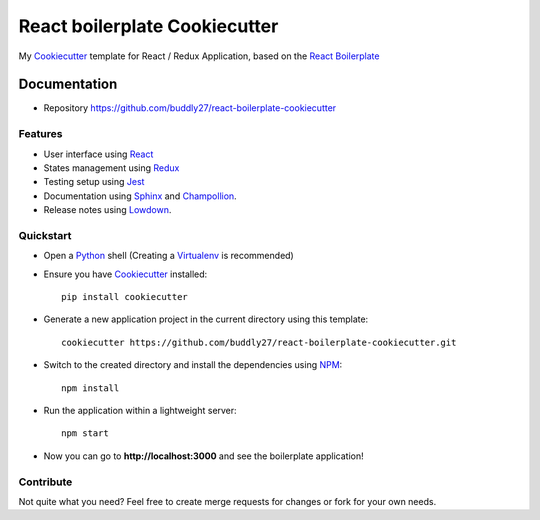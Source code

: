 ##############################
React boilerplate Cookiecutter
##############################

.. image:: https://david-dm.org/buddly27/react-boilerplate-cookiecutter.svg
    :target: https://david-dm.org/buddly27/react-boilerplate-cookiecutter
    :alt: Dependency Status

.. image:: https://david-dm.org/buddly27/react-boilerplate-cookiecutter/dev-status.svg
    :target: https://david-dm.org/buddly27/react-boilerplate-cookiecutter/?type=dev
    :alt: devDependency Status

My Cookiecutter_ template for React / Redux Application, based on the
`React Boilerplate`_

*************
Documentation
*************

* Repository https://github.com/buddly27/react-boilerplate-cookiecutter

Features
========

* User interface using React_
* States management using Redux_
* Testing setup using Jest_
* Documentation using Sphinx_ and Champollion_.
* Release notes using Lowdown_.

Quickstart
==========

* Open a Python_ shell (Creating a Virtualenv_ is recommended)
* Ensure you have Cookiecutter_ installed::

    pip install cookiecutter

* Generate a new application project in the current directory using this
  template::

    cookiecutter https://github.com/buddly27/react-boilerplate-cookiecutter.git

* Switch to the created directory and install the dependencies using NPM_::

    npm install

* Run the application within a lightweight server::

    npm start

* Now you can go to **http://localhost:3000** and see the boilerplate
  application!

Contribute
==========

Not quite what you need? Feel free to create merge requests for changes or fork
for your own needs.

.. _Cookiecutter: http://cookiecutter.readthedocs.io
.. _React: https://facebook.github.io/react/
.. _Redux: http://redux.js.org/
.. _React Boilerplate: https://www.reactboilerplate.com/
.. _Jest: https://facebook.github.io/jest/
.. _Sphinx: http://sphinx-doc.org/
.. _Lowdown: http://lowdown.rtd.ftrack.com/en/stable/
.. _Champollion: http://champollion.readthedocs.io/en/stable/
.. _Python: https://www.python.org
.. _Virtualenv: https://virtualenv.pypa.io
.. _NPM: https://www.npmjs.com
